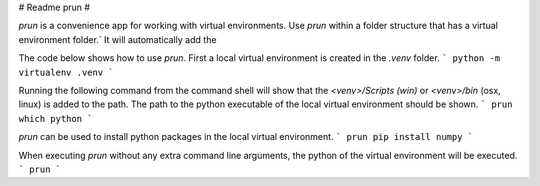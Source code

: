 # Readme prun #

`prun` is a convenience app for working with virtual environments.
Use `prun` within a folder structure that has a virtual environment folder.`
It will automatically add the  

The code below shows how to use `prun`.
First a local virtual environment is created in the `.venv` folder.
```
python -m virtualenv .venv
```

Running the following command from the command shell will show that the 
`<venv>/Scripts (win)` or `<venv>/bin` (osx, linux) is added to the path.
The path to the python executable of the local virtual environment should be shown.
```
prun which python
```


`prun` can be used to install python packages in the local virtual environment.
```
prun pip install numpy
```



When executing `prun` without any extra command line arguments, 
the python of the virtual environment will be executed.
```
prun
```


